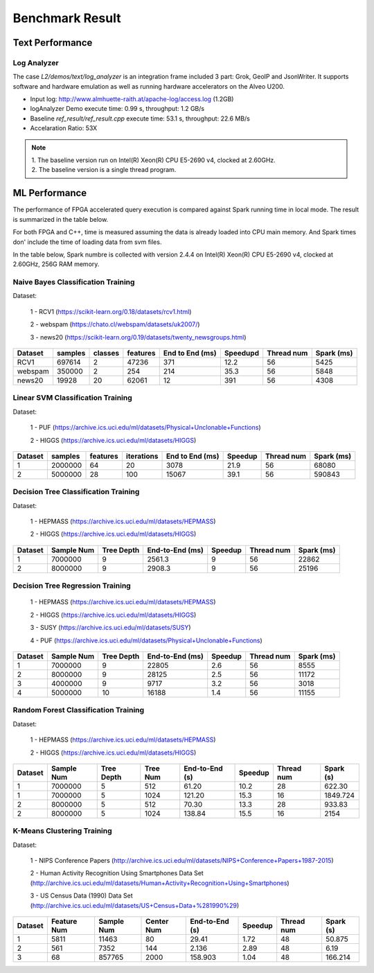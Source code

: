 .. 
   Copyright 2019 Xilinx, Inc.
  
   Licensed under the Apache License, Version 2.0 (the "License");
   you may not use this file except in compliance with the License.
   You may obtain a copy of the License at
  
       http://www.apache.org/licenses/LICENSE-2.0
  
   Unless required by applicable law or agreed to in writing, software
   distributed under the License is distributed on an "AS IS" BASIS,
   WITHOUT WARRANTIES OR CONDITIONS OF ANY KIND, either express or implied.
   See the License for the specific language governing permissions and
   limitations under the License.

.. result:

*****************
Benchmark Result
*****************

Text Performance
================

Log Analyzer
~~~~~~~~~~~~

The case `L2/demos/text/log_analyzer` is an integration frame included 3 part: Grok, GeoIP and JsonWriter. 
It supports software and hardware emulation as well as running hardware accelerators on the Alveo U200.

- Input log: http://www.almhuette-raith.at/apache-log/access.log (1.2GB)
- logAnalyzer Demo execute time: 0.99 s, throughput: 1.2 GB/s
- Baseline `ref_result/ref_result.cpp` execute time: 53.1 s, throughput: 22.6 MB/s
- Accelaration Ratio: 53X

.. note::
    | 1. The baseline version run on Intel(R) Xeon(R) CPU E5-2690 v4, clocked at 2.60GHz.
    | 2. The baseline version is a single thread program.

ML Performance
==============

The performance of FPGA accelerated query execution is compared against Spark running time in local mode.
The result is summarized in the table below.

For both FPGA and C++, time is measured assuming the data is already loaded into CPU main memory.
And Spark times don' include the time of loading data from svm files.

In the table below, Spark numbre is collected with version 2.4.4 on
Intel(R) Xeon(R) CPU E5-2690 v4, clocked at 2.60GHz, 256G RAM memory.


Naive Bayes Classification Training
~~~~~~~~~~~~~~~~~~~~~~~~~~~~~~~~~~~~~

Dataset:

 1 - RCV1 (https://scikit-learn.org/0.18/datasets/rcv1.html)

 2 - webspam (https://chato.cl/webspam/datasets/uk2007/)

 3 - news20 (https://scikit-learn.org/0.19/datasets/twenty_newsgroups.html)

+---------+---------+---------+----------+-----------------+------------+-------------+------------+
| Dataset | samples | classes | features | End to End (ms) | Speedupd   | Thread num  | Spark (ms) |
+=========+=========+=========+==========+=================+============+=============+============+
| RCV1    | 697614  |   2     |  47236   | 371             | 12.2       | 56          | 5425       |
+---------+---------+---------+----------+-----------------+------------+-------------+------------+
| webspam | 350000  |   2     |  254     | 214             | 35.3       | 56          | 5848       |
+---------+---------+---------+----------+-----------------+------------+-------------+------------+
| news20  | 19928   |   20    |  62061   | 12              | 391        | 56          | 4308       |
+---------+---------+---------+----------+-----------------+------------+-------------+------------+


Linear SVM Classification Training
~~~~~~~~~~~~~~~~~~~~~~~~~~~~~~~~~~~~~~

Dataset:

 1 - PUF (https://archive.ics.uci.edu/ml/datasets/Physical+Unclonable+Functions)

 2 - HIGGS   (https://archive.ics.uci.edu/ml/datasets/HIGGS)

+---------+---------+----------+------------+-----------------+----------+------------+------------+
| Dataset | samples | features | iterations | End to End (ms) | Speedup  | Thread num | Spark (ms) |
+=========+=========+==========+============+=================+==========+============+============+
| 1       | 2000000 |    64    |     20     | 3078            | 21.9     | 56         | 68080      |
+---------+---------+----------+------------+-----------------+----------+------------+------------+
| 2       | 5000000 |    28    |     100    | 15067           | 39.1     | 56         | 590843     |
+---------+---------+----------+------------+-----------------+----------+------------+------------+


Decision Tree Classification Training
~~~~~~~~~~~~~~~~~~~~~~~~~~~~~~~~~~~~~~~

Dataset:

 1 - HEPMASS (https://archive.ics.uci.edu/ml/datasets/HEPMASS) 

 2 - HIGGS   (https://archive.ics.uci.edu/ml/datasets/HIGGS)

+---------+------------+------------+-----------------+----------+------------+------------+
| Dataset | Sample Num | Tree Depth | End-to-End (ms) | Speedup  | Thread num | Spark (ms) |
+=========+============+============+=================+==========+============+============+
| 1       | 7000000    | 9          | 2561.3          | 9        | 56         | 22862      |
+---------+------------+------------+-----------------+----------+------------+------------+
| 2       | 8000000    | 9          | 2908.3          | 9        | 56         | 25196      |
+---------+------------+------------+-----------------+----------+------------+------------+


Decision Tree Regression Training
~~~~~~~~~~~~~~~~~~~~~~~~~~~~~~~~~~~

 1 - HEPMASS (https://archive.ics.uci.edu/ml/datasets/HEPMASS) 

 2 - HIGGS   (https://archive.ics.uci.edu/ml/datasets/HIGGS)

 3 - SUSY (https://archive.ics.uci.edu/ml/datasets/SUSY)

 4 - PUF (https://archive.ics.uci.edu/ml/datasets/Physical+Unclonable+Functions)

+---------+------------+------------+-----------------+----------+------------+------------+
| Dataset | Sample Num | Tree Depth | End-to-End (ms) | Speedup  | Thread num | Spark (ms) |
+=========+============+============+=================+==========+============+============+
| 1       | 7000000    | 9          | 22805           | 2.6      | 56         | 8555       |
+---------+------------+------------+-----------------+----------+------------+------------+
| 2       | 8000000    | 9          | 28125           | 2.5      | 56         | 11172      |
+---------+------------+------------+-----------------+----------+------------+------------+
| 3       | 4000000    | 9          | 9717            | 3.2      | 56         | 3018       |
+---------+------------+------------+-----------------+----------+------------+------------+
| 4       | 5000000    | 10         | 16188           | 1.4      | 56         | 11155      |
+---------+------------+------------+-----------------+----------+------------+------------+


Random Forest Classification Training
~~~~~~~~~~~~~~~~~~~~~~~~~~~~~~~~~~~~~~~~~~

Dataset:

 1 - HEPMASS (https://archive.ics.uci.edu/ml/datasets/HEPMASS) 

 2 - HIGGS   (https://archive.ics.uci.edu/ml/datasets/HIGGS)

+---------+------------+------------+------------+----------------+----------+------------+-----------+
| Dataset | Sample Num | Tree Depth | Tree Num   | End-to-End (s) | Speedup  | Thread num | Spark (s) |
+=========+============+============+============+================+==========+============+===========+
| 1       | 7000000    | 5          | 512        | 61.20          | 10.2     | 28         | 622.30    |
+---------+------------+------------+------------+----------------+----------+------------+-----------+
| 1       | 7000000    | 5          | 1024       | 121.20         | 15.3     | 16         | 1849.724  |
+---------+------------+------------+------------+----------------+----------+------------+-----------+
| 2       | 8000000    | 5          | 512        | 70.30          | 13.3     | 28         | 933.83    |
+---------+------------+------------+------------+----------------+----------+------------+-----------+
| 2       | 8000000    | 5          | 1024       | 138.84         | 15.5     | 16         | 2154      |
+---------+------------+------------+------------+----------------+----------+------------+-----------+


K-Means Clustering Training
~~~~~~~~~~~~~~~~~~~~~~~~~~~~~~

Dataset:

 1 - NIPS Conference Papers (http://archive.ics.uci.edu/ml/datasets/NIPS+Conference+Papers+1987-2015)

 2 - Human Activity Recognition Using Smartphones Data Set (http://archive.ics.uci.edu/ml/datasets/Human+Activity+Recognition+Using+Smartphones)

 3 - US Census Data (1990) Data Set (http://archive.ics.uci.edu/ml/datasets/US+Census+Data+%281990%29)

+---------+--------------+------------+------------+----------------+----------+------------+-----------+
| Dataset | Feature Num  | Sample Num | Center Num | End-to-End (s) | Speedup  | Thread num | Spark (s) |
+=========+==============+============+============+================+==========+============+===========+
| 1       | 5811         | 11463      | 80         | 29.41          | 1.72     | 48         | 50.875    |
+---------+--------------+------------+------------+----------------+----------+------------+-----------+
| 2       | 561          | 7352       | 144        | 2.136          | 2.89     | 48         | 6.19      |
+---------+--------------+------------+------------+----------------+----------+------------+-----------+
| 3       | 68           | 857765     | 2000       | 158.903        | 1.04     | 48         | 166.214   |
+---------+--------------+------------+------------+----------------+----------+------------+-----------+

